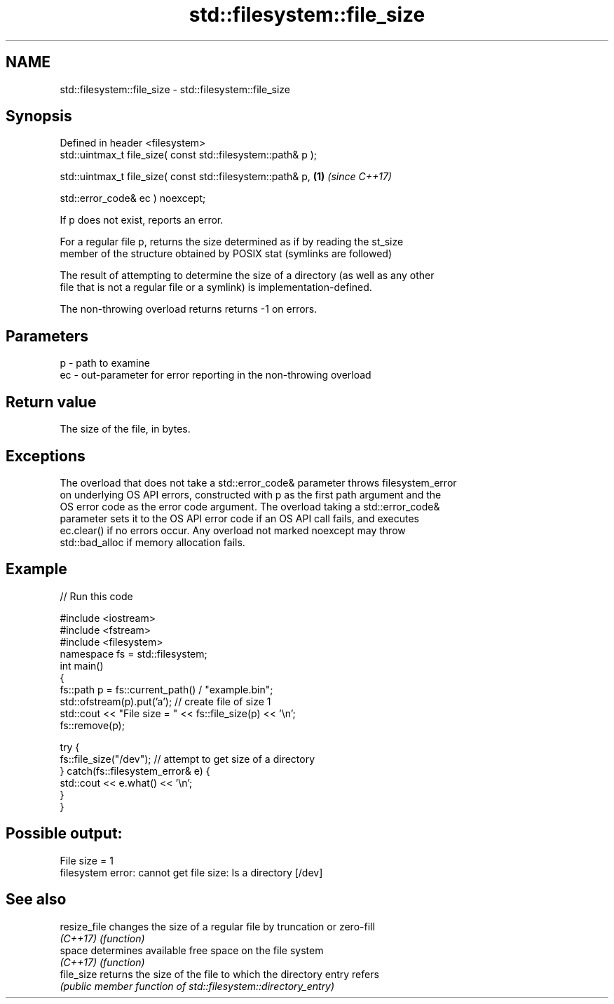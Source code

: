 .TH std::filesystem::file_size 3 "2019.03.28" "http://cppreference.com" "C++ Standard Libary"
.SH NAME
std::filesystem::file_size \- std::filesystem::file_size

.SH Synopsis
   Defined in header <filesystem>
   std::uintmax_t file_size( const std::filesystem::path& p );

   std::uintmax_t file_size( const std::filesystem::path& p,   \fB(1)\fP \fI(since C++17)\fP

                             std::error_code& ec ) noexcept;

   If p does not exist, reports an error.

   For a regular file p, returns the size determined as if by reading the st_size
   member of the structure obtained by POSIX stat (symlinks are followed)

   The result of attempting to determine the size of a directory (as well as any other
   file that is not a regular file or a symlink) is implementation-defined.

   The non-throwing overload returns returns -1 on errors.

.SH Parameters

   p  - path to examine
   ec - out-parameter for error reporting in the non-throwing overload

.SH Return value

   The size of the file, in bytes.

.SH Exceptions

   The overload that does not take a std::error_code& parameter throws filesystem_error
   on underlying OS API errors, constructed with p as the first path argument and the
   OS error code as the error code argument. The overload taking a std::error_code&
   parameter sets it to the OS API error code if an OS API call fails, and executes
   ec.clear() if no errors occur. Any overload not marked noexcept may throw
   std::bad_alloc if memory allocation fails.

.SH Example

   
// Run this code

 #include <iostream>
 #include <fstream>
 #include <filesystem>
 namespace fs = std::filesystem;
 int main()
 {
     fs::path p = fs::current_path() / "example.bin";
     std::ofstream(p).put('a'); // create file of size 1
     std::cout << "File size = " << fs::file_size(p) << '\\n';
     fs::remove(p);
  
     try {
         fs::file_size("/dev"); // attempt to get size of a directory
     } catch(fs::filesystem_error& e) {
         std::cout << e.what() << '\\n';
     }
 }

.SH Possible output:

 File size = 1
 filesystem error: cannot get file size: Is a directory [/dev]

.SH See also

   resize_file changes the size of a regular file by truncation or zero-fill
   \fI(C++17)\fP     \fI(function)\fP 
   space       determines available free space on the file system
   \fI(C++17)\fP     \fI(function)\fP 
   file_size   returns the size of the file to which the directory entry refers
               \fI(public member function of std::filesystem::directory_entry)\fP 
